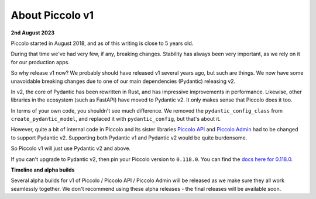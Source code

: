 .. _PiccoloV1:


About Piccolo v1
================

**2nd August 2023**

Piccolo started in August 2018, and as of this writing is close to 5 years old.

During that time we've had very few, if any, breaking changes. Stability has
always been very important, as we rely on it for our production apps.

So why release v1 now? We probably should have released v1 several years ago,
but such are things. We now have some unavoidable breaking changes due to one
of our main dependencies (Pydantic) releasing v2.

In v2, the core of Pydantic has been rewritten in Rust, and has impressive
improvements in performance. Likewise, other libraries in the ecosystem (such
as FastAPI) have moved to Pydantic v2. It only makes sense that Piccolo does it
too.

In terms of your own code, you shouldn't see much difference. We removed the
``pydantic_config_class`` from ``create_pydantic_model``, and replaced it with
``pydantic_config``, but that's about it.

However, quite a bit of internal code in Piccolo and its sister libraries
`Piccolo API <https://piccolo-api.readthedocs.io>`_ and
`Piccolo Admin <https://piccolo-admin.readthedocs.io>`_ had to be changed to
support Pydantic v2. Supporting both Pydantic v1 and Pydantic v2 would be quite
burdensome.

So Piccolo v1 will just use Pydantic v2 and above.

If you can't upgrade to Pydantic v2, then pin your Piccolo version to ``0.118.0``.
You can find the `docs here for 0.118.0 <https://piccolo-orm.readthedocs.io/en/0.118.0/>`_.

**Timeline and alpha builds**

Several alpha builds for v1 of Piccolo / Piccolo API / Piccolo Admin will be
released as we make sure they all work seamlessly together. We don't recommend
using these alpha releases - the final releases will be available soon.
